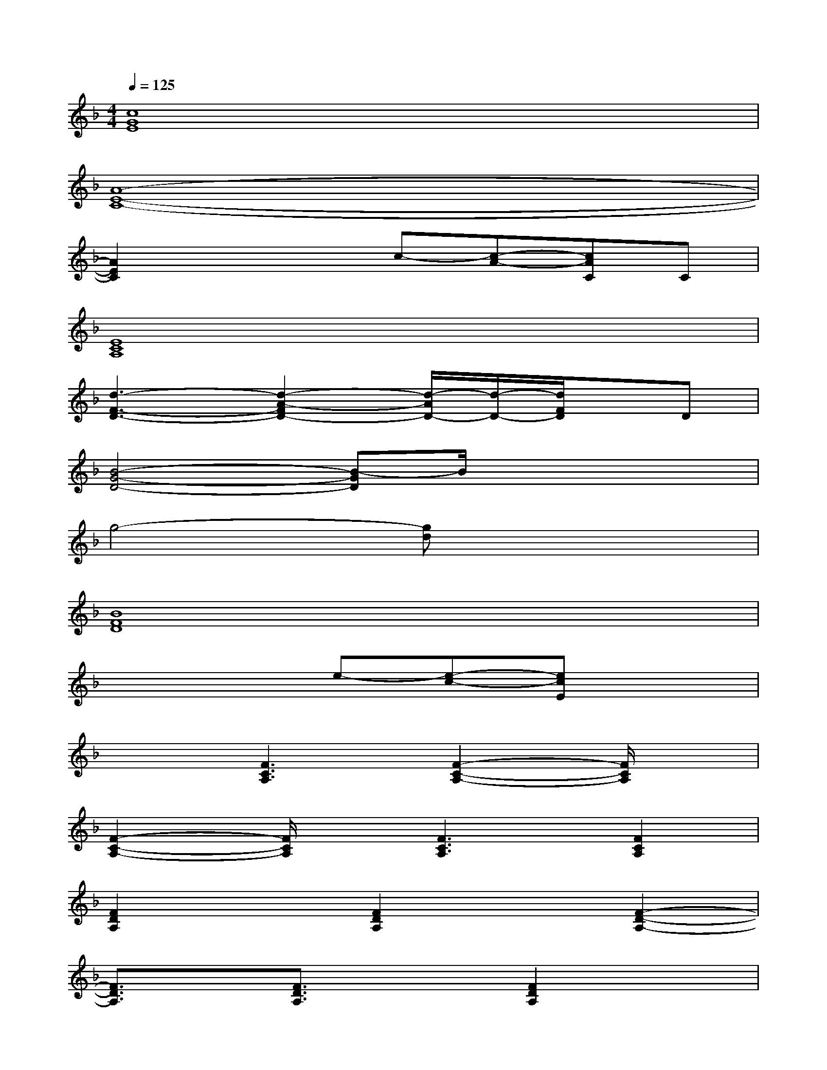 X:1
T:
M:4/4
L:1/8
Q:1/4=125
K:F%1flats
V:1
[c8G8E8]|
[A8-E8-C8-]|
[A2E2C2]x2c-[c-A-][cAC]C|
[E8C8A,8]|
[d3-F3-D3-][d2-A2-F2D2-][d/2-A/2D/2-][d/2-D/2-][d/2F/2D/2]x/2D|
[B4-G4-D4-][B-GD]B/2x2x/2|
g4-[gd]x3|
[B8F8D8]|
x4e-[e-c-][ecE]x|
x2[F3C3A,3][F2-C2-A,2-][F/2C/2A,/2]x/2|
[F2-C2-A,2-][F/2C/2A,/2]x/2[F3C3A,3][F2C2A,2]|
[F2D2A,2]x[F2D2A,2]x[F2-D2-A,2-]|
[F3/2D3/2A,3/2]x/2[F3/2D3/2A,3/2]x3/2[F2D2A,2]x|
[D2B,2G,2]x[D2B,2G,2]x[D2-B,2-G,2-]|
[D3/2B,3/2G,3/2]x/2[D3/2B,3/2G,3/2]x3/2[D2B,2G,2]x|
[B2-F2-D2-B,2-][B/2F/2D/2B,/2]x/2[B2F2D2B,2]x[B2F2D2B,2]